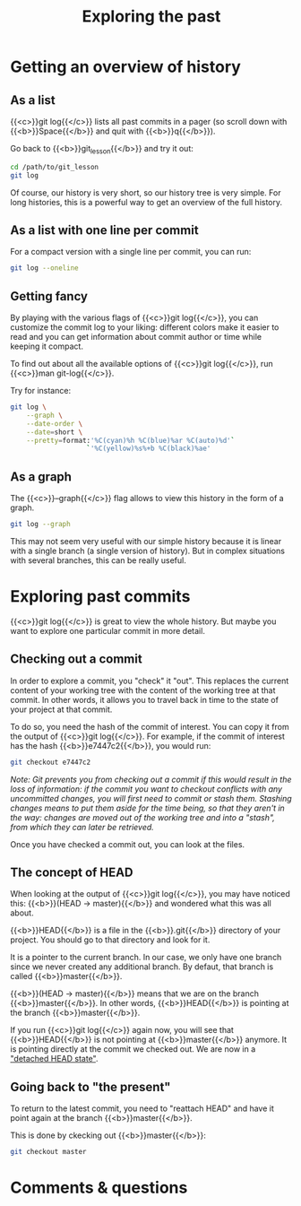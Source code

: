 #+title: Exploring the past
#+description: Practice
#+colordes: #dc7309
#+slug: git-09-history
#+weight: 10

* Getting an overview of history

** As a list

{{<c>}}git log{{</c>}} lists all past commits in a pager (so scroll down with {{<b>}}Space{{</b>}} and quit with {{<b>}}q{{</b>}}).

Go back to {{<b>}}git_lesson{{</b>}} and try it out:

#+BEGIN_src sh
cd /path/to/git_lesson
git log
#+END_src

Of course, our history is very short, so our history tree is very simple. For long histories, this is a powerful way to get an overview of the full history.

** As a list with one line per commit

For a compact version with a single line per commit, you can run:

#+BEGIN_src sh
git log --oneline
#+END_src

** Getting fancy

By playing with the various flags of {{<c>}}git log{{</c>}}, you can customize the commit log to your liking: different colors make it easier to read and you can get information about commit author or time while keeping it compact.

To find out about all the available options of {{<c>}}git log{{</c>}}, run {{<c>}}man git-log{{</c>}}.

Try for instance:

#+BEGIN_src sh
git log \
    --graph \
    --date-order \
    --date=short \
    --pretty=format:'%C(cyan)%h %C(blue)%ar %C(auto)%d'`
                   `'%C(yellow)%s%+b %C(black)%ae'
#+END_src

** As a graph

The {{<c>}}--graph{{</c>}} flag allows to view this history in the form of a graph.

#+BEGIN_src sh
git log --graph
#+END_src

This may not seem very useful with our simple history because it is linear with a single branch (a single version of history). But in complex situations with several branches, this can be really useful.

* Exploring past commits

{{<c>}}git log{{</c>}} is great to view the whole history. But maybe you want to explore one particular commit in more detail.

** Checking out a commit

In order to explore a commit, you "check" it "out". This replaces the current content of your working tree with the content of the working tree at that commit. In other words, it allows you to travel back in time to the state of your project at that commit.

To do so, you need the hash of the commit of interest. You can copy it from the output of {{<c>}}git log{{</c>}}.
For example, if the commit of interest has the hash {{<b>}}e7447c2{{</b>}}, you would run:

#+BEGIN_src sh
git checkout e7447c2
#+END_src

/Note: Git prevents you from checking out a commit if this would result in the loss of information: if the commit you want to checkout conflicts with any uncommitted changes, you will first need to commit or stash them. Stashing changes means to put them aside for the time being, so that they aren't in the way: changes are moved out of the working tree and into a "stash", from which they can later be retrieved./

Once you have checked a commit out, you can look at the files.

** The concept of HEAD

When looking at the output of {{<c>}}git log{{</c>}}, you may have noticed this: {{<b>}}(HEAD -> master){{</b>}} and wondered what this was all about.

{{<b>}}HEAD{{</b>}} is a file in the {{<b>}}.git{{</b>}} directory of your project. You should go to that directory and look for it.

It is a pointer to the current branch. In our case, we only have one branch since we never created any additional branch. By defaut, that branch is called {{<b>}}master{{</b>}}.

{{<b>}}(HEAD -> master){{</b>}} means that we are on the branch {{<b>}}master{{</b>}}. In other words, {{<b>}}HEAD{{</b>}} is pointing at the branch {{<b>}}master{{</b>}}.

If you run {{<c>}}git log{{</c>}} again now, you will see that {{<b>}}HEAD{{</b>}} is not pointing at {{<b>}}master{{</b>}} anymore. It is pointing directly at the commit we checked out. We are now in a [[https://git-scm.com/docs/git-checkout#_detached_head]["detached HEAD state"]].

** Going back to "the present"

To return to the latest commit, you need to "reattach HEAD" and have it point again at the branch {{<b>}}master{{</b>}}.

This is done by ckecking out {{<b>}}master{{</b>}}:

#+BEGIN_src sh
git checkout master
#+END_src

* Comments & questions
